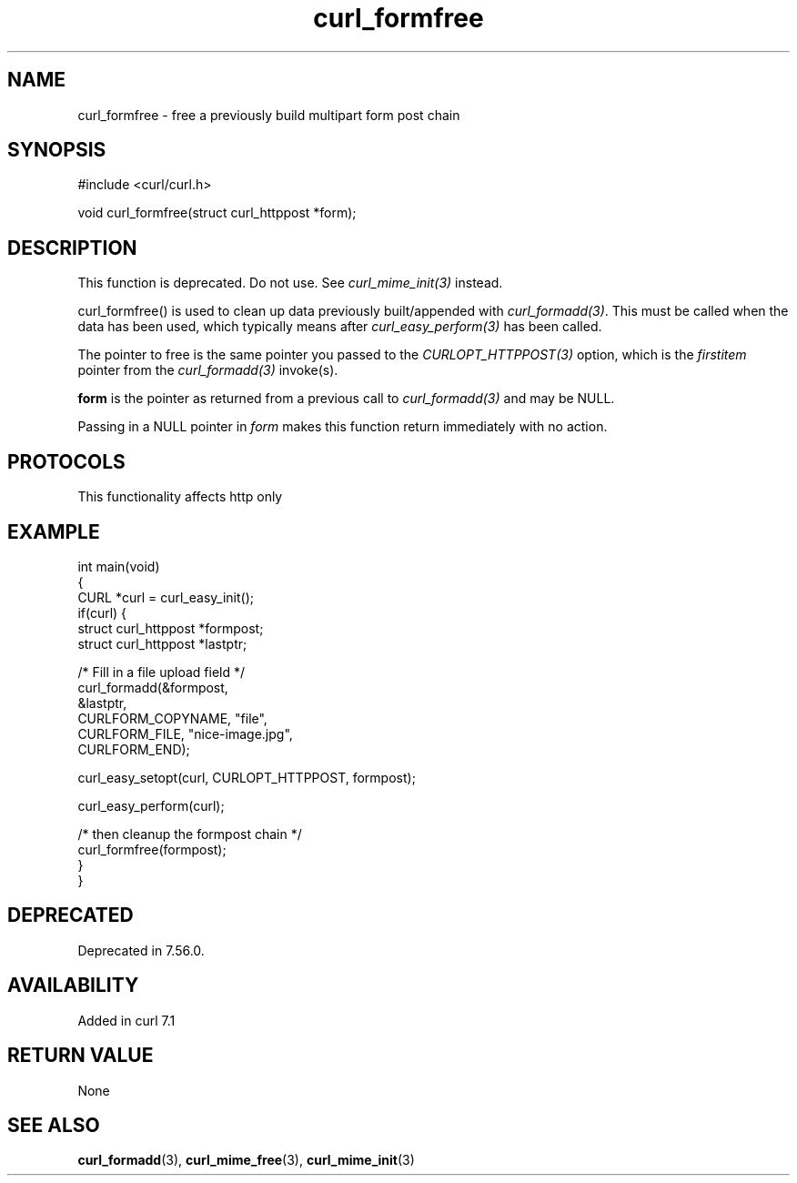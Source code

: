 .\" generated by cd2nroff 0.1 from curl_formfree.md
.TH curl_formfree 3 "2025-01-21" libcurl
.SH NAME
curl_formfree \- free a previously build multipart form post chain
.SH SYNOPSIS
.nf
#include <curl/curl.h>

void curl_formfree(struct curl_httppost *form);
.fi
.SH DESCRIPTION
This function is deprecated. Do not use. See \fIcurl_mime_init(3)\fP instead.

curl_formfree() is used to clean up data previously built/appended with
\fIcurl_formadd(3)\fP. This must be called when the data has been used, which
typically means after \fIcurl_easy_perform(3)\fP has been called.

The pointer to free is the same pointer you passed to the
\fICURLOPT_HTTPPOST(3)\fP option, which is the \fIfirstitem\fP pointer from
the \fIcurl_formadd(3)\fP invoke(s).

\fBform\fP is the pointer as returned from a previous call to
\fIcurl_formadd(3)\fP and may be NULL.

Passing in a NULL pointer in \fIform\fP makes this function return immediately
with no action.
.SH PROTOCOLS
This functionality affects http only
.SH EXAMPLE
.nf
int main(void)
{
  CURL *curl = curl_easy_init();
  if(curl) {
    struct curl_httppost *formpost;
    struct curl_httppost *lastptr;

    /* Fill in a file upload field */
    curl_formadd(&formpost,
                 &lastptr,
                 CURLFORM_COPYNAME, "file",
                 CURLFORM_FILE, "nice-image.jpg",
                 CURLFORM_END);

    curl_easy_setopt(curl, CURLOPT_HTTPPOST, formpost);

    curl_easy_perform(curl);

    /* then cleanup the formpost chain */
    curl_formfree(formpost);
  }
}
.fi
.SH DEPRECATED
Deprecated in 7.56.0.
.SH AVAILABILITY
Added in curl 7.1
.SH RETURN VALUE
None
.SH SEE ALSO
.BR curl_formadd (3),
.BR curl_mime_free (3),
.BR curl_mime_init (3)
